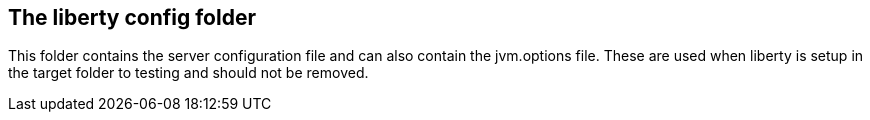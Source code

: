 == The liberty config folder

This folder contains the server configuration file and can also contain the jvm.options file.
These are used when liberty is setup in the target folder to testing and should not be removed.

